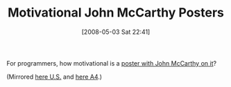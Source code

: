 #+POSTID: 166
#+DATE: [2008-05-03 Sat 22:41]
#+OPTIONS: toc:nil num:nil todo:nil pri:nil tags:nil ^:nil TeX:nil
#+CATEGORY: Link
#+TAGS: Programming
#+TITLE: Motivational John McCarthy Posters

For programmers, how motivational is a [[http://xach.livejournal.com/170311.html][poster with John McCarthy on it]]?

(Mirrored [[http://www.wisdomandwonder.com/wordpress/wp-content/uploads/2008/05/doing-it-wrong.jpg][here U.S.]] and [[http://www.wisdomandwonder.com/wordpress/wp-content/uploads/2008/05/doing-it-wrong-at-a4.jpg][here A4]].)



